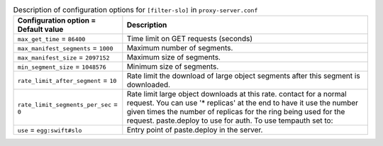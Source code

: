 ..
  Warning: Do not edit this file. It is automatically generated and your
  changes will be overwritten. The tool to do so lives in the
  openstack-doc-tools repository.

.. list-table:: Description of configuration options for ``[filter-slo]`` in ``proxy-server.conf``
   :header-rows: 1
   :class: config-ref-table

   * - Configuration option = Default value
     - Description
   * - ``max_get_time`` = ``86400``
     - Time limit on GET requests (seconds)
   * - ``max_manifest_segments`` = ``1000``
     - Maximum number of segments.
   * - ``max_manifest_size`` = ``2097152``
     - Maximum size of segments.
   * - ``min_segment_size`` = ``1048576``
     - Minimum size of segments.
   * - ``rate_limit_after_segment`` = ``10``
     - Rate limit the download of large object segments after this segment is downloaded.
   * - ``rate_limit_segments_per_sec`` = ``0``
     - Rate limit large object downloads at this rate. contact for a normal request. You can use '* replicas' at the end to have it use the number given times the number of replicas for the ring being used for the request. paste.deploy to use for auth. To use tempauth set to:
   * - ``use`` = ``egg:swift#slo``
     - Entry point of paste.deploy in the server.
